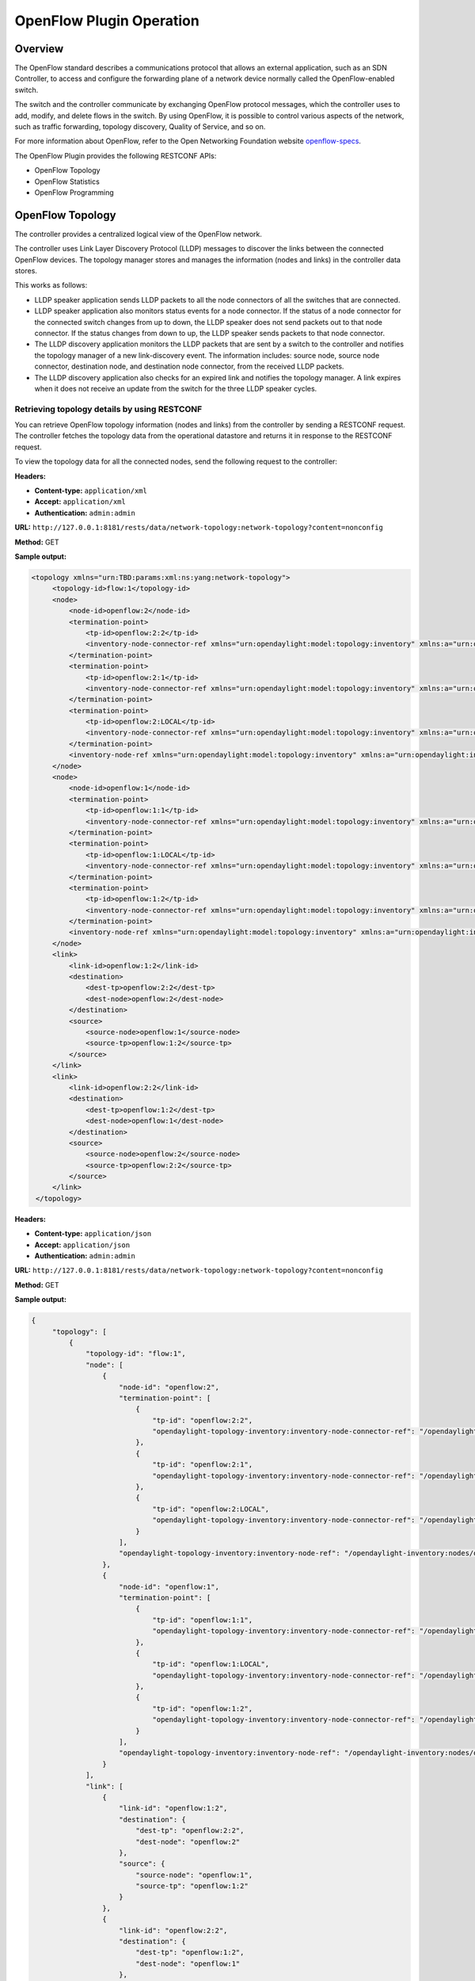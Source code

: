 .. _ofp-operation:

OpenFlow Plugin Operation
=========================

Overview
--------

The OpenFlow standard describes a communications protocol that allows
an external application, such as an SDN Controller, to access and
configure the forwarding plane of a network device normally called
the OpenFlow-enabled switch.

The switch and the controller communicate by exchanging OpenFlow
protocol messages, which the controller uses to add, modify, and delete
flows in the switch. By using OpenFlow, it is possible to control
various aspects of the network, such as traffic forwarding, topology
discovery, Quality of Service, and so on.

For more information about OpenFlow, refer to the Open Networking
Foundation website openflow-specs_.

The OpenFlow Plugin provides the following RESTCONF APIs:

- OpenFlow Topology
- OpenFlow Statistics
- OpenFlow Programming

OpenFlow Topology
-----------------

The controller provides a centralized logical view of the OpenFlow network.

The controller uses Link Layer Discovery Protocol (LLDP) messages to discover
the links between the connected OpenFlow devices. The topology manager
stores and manages the information (nodes and links) in the controller
data stores.

This works as follows:

-  LLDP speaker application sends LLDP packets to all the node connectors of
   all the switches that are connected.

-  LLDP speaker application also monitors status events for a node connector.
   If the status of a node connector for the connected switch changes from up
   to down, the LLDP speaker does not send packets out to that node connector.
   If the status changes from down to up, the LLDP speaker sends packets to
   that node connector.

-  The LLDP discovery application monitors the LLDP packets that are sent by a
   switch to the controller and notifies the topology manager of a new
   link-discovery event. The information includes: source node, source node
   connector, destination node, and destination node connector, from the
   received LLDP packets.

-  The LLDP discovery application also checks for an expired link and notifies
   the topology manager. A link expires when it does not receive an update from
   the switch for the three LLDP speaker cycles.

Retrieving topology details by using RESTCONF
~~~~~~~~~~~~~~~~~~~~~~~~~~~~~~~~~~~~~~~~~~~~~

You can retrieve OpenFlow topology information (nodes and links) from the
controller by sending a RESTCONF request. The controller fetches the topology
data from the operational datastore and returns it in response to the RESTCONF
request.

To view the topology data for all the connected nodes, send the following
request to the controller:

**Headers:**

-  **Content-type:** ``application/xml``

-  **Accept:** ``application/xml``

-  **Authentication:** ``admin:admin``

**URL:** ``http://127.0.0.1:8181/rests/data/network-topology:network-topology?content=nonconfig``

**Method:** GET

**Sample output:**

.. code-block:: none

   <topology xmlns="urn:TBD:params:xml:ns:yang:network-topology">
        <topology-id>flow:1</topology-id>
        <node>
            <node-id>openflow:2</node-id>
            <termination-point>
                <tp-id>openflow:2:2</tp-id>
                <inventory-node-connector-ref xmlns="urn:opendaylight:model:topology:inventory" xmlns:a="urn:opendaylight:inventory">/a:nodes/a:node[a:id='openflow:2']/a:node-connector[a:id='openflow:2:2']</inventory-node-connector-ref>
            </termination-point>
            <termination-point>
                <tp-id>openflow:2:1</tp-id>
                <inventory-node-connector-ref xmlns="urn:opendaylight:model:topology:inventory" xmlns:a="urn:opendaylight:inventory">/a:nodes/a:node[a:id='openflow:2']/a:node-connector[a:id='openflow:2:1']</inventory-node-connector-ref>
            </termination-point>
            <termination-point>
                <tp-id>openflow:2:LOCAL</tp-id>
                <inventory-node-connector-ref xmlns="urn:opendaylight:model:topology:inventory" xmlns:a="urn:opendaylight:inventory">/a:nodes/a:node[a:id='openflow:2']/a:node-connector[a:id='openflow:2:LOCAL']</inventory-node-connector-ref>
            </termination-point>
            <inventory-node-ref xmlns="urn:opendaylight:model:topology:inventory" xmlns:a="urn:opendaylight:inventory">/a:nodes/a:node[a:id='openflow:2']</inventory-node-ref>
        </node>
        <node>
            <node-id>openflow:1</node-id>
            <termination-point>
                <tp-id>openflow:1:1</tp-id>
                <inventory-node-connector-ref xmlns="urn:opendaylight:model:topology:inventory" xmlns:a="urn:opendaylight:inventory">/a:nodes/a:node[a:id='openflow:1']/a:node-connector[a:id='openflow:1:1']</inventory-node-connector-ref>
            </termination-point>
            <termination-point>
                <tp-id>openflow:1:LOCAL</tp-id>
                <inventory-node-connector-ref xmlns="urn:opendaylight:model:topology:inventory" xmlns:a="urn:opendaylight:inventory">/a:nodes/a:node[a:id='openflow:1']/a:node-connector[a:id='openflow:1:LOCAL']</inventory-node-connector-ref>
            </termination-point>
            <termination-point>
                <tp-id>openflow:1:2</tp-id>
                <inventory-node-connector-ref xmlns="urn:opendaylight:model:topology:inventory" xmlns:a="urn:opendaylight:inventory">/a:nodes/a:node[a:id='openflow:1']/a:node-connector[a:id='openflow:1:2']</inventory-node-connector-ref>
            </termination-point>
            <inventory-node-ref xmlns="urn:opendaylight:model:topology:inventory" xmlns:a="urn:opendaylight:inventory">/a:nodes/a:node[a:id='openflow:1']</inventory-node-ref>
        </node>
        <link>
            <link-id>openflow:1:2</link-id>
            <destination>
                <dest-tp>openflow:2:2</dest-tp>
                <dest-node>openflow:2</dest-node>
            </destination>
            <source>
                <source-node>openflow:1</source-node>
                <source-tp>openflow:1:2</source-tp>
            </source>
        </link>
        <link>
            <link-id>openflow:2:2</link-id>
            <destination>
                <dest-tp>openflow:1:2</dest-tp>
                <dest-node>openflow:1</dest-node>
            </destination>
            <source>
                <source-node>openflow:2</source-node>
                <source-tp>openflow:2:2</source-tp>
            </source>
        </link>
    </topology>

**Headers:**

-  **Content-type:** ``application/json``

-  **Accept:** ``application/json``

-  **Authentication:** ``admin:admin``

**URL:** ``http://127.0.0.1:8181/rests/data/network-topology:network-topology?content=nonconfig``

**Method:** GET

**Sample output:**

.. code-block:: none

   {
        "topology": [
            {
                "topology-id": "flow:1",
                "node": [
                    {
                        "node-id": "openflow:2",
                        "termination-point": [
                            {
                                "tp-id": "openflow:2:2",
                                "opendaylight-topology-inventory:inventory-node-connector-ref": "/opendaylight-inventory:nodes/opendaylight-inventory:node[opendaylight-inventory:id='openflow:2']/opendaylight-inventory:node-connector[opendaylight-inventory:id='openflow:2:2']"
                            },
                            {
                                "tp-id": "openflow:2:1",
                                "opendaylight-topology-inventory:inventory-node-connector-ref": "/opendaylight-inventory:nodes/opendaylight-inventory:node[opendaylight-inventory:id='openflow:2']/opendaylight-inventory:node-connector[opendaylight-inventory:id='openflow:2:1']"
                            },
                            {
                                "tp-id": "openflow:2:LOCAL",
                                "opendaylight-topology-inventory:inventory-node-connector-ref": "/opendaylight-inventory:nodes/opendaylight-inventory:node[opendaylight-inventory:id='openflow:2']/opendaylight-inventory:node-connector[opendaylight-inventory:id='openflow:2:LOCAL']"
                            }
                        ],
                        "opendaylight-topology-inventory:inventory-node-ref": "/opendaylight-inventory:nodes/opendaylight-inventory:node[opendaylight-inventory:id='openflow:2']"
                    },
                    {
                        "node-id": "openflow:1",
                        "termination-point": [
                            {
                                "tp-id": "openflow:1:1",
                                "opendaylight-topology-inventory:inventory-node-connector-ref": "/opendaylight-inventory:nodes/opendaylight-inventory:node[opendaylight-inventory:id='openflow:1']/opendaylight-inventory:node-connector[opendaylight-inventory:id='openflow:1:1']"
                            },
                            {
                                "tp-id": "openflow:1:LOCAL",
                                "opendaylight-topology-inventory:inventory-node-connector-ref": "/opendaylight-inventory:nodes/opendaylight-inventory:node[opendaylight-inventory:id='openflow:1']/opendaylight-inventory:node-connector[opendaylight-inventory:id='openflow:1:LOCAL']"
                            },
                            {
                                "tp-id": "openflow:1:2",
                                "opendaylight-topology-inventory:inventory-node-connector-ref": "/opendaylight-inventory:nodes/opendaylight-inventory:node[opendaylight-inventory:id='openflow:1']/opendaylight-inventory:node-connector[opendaylight-inventory:id='openflow:1:2']"
                            }
                        ],
                        "opendaylight-topology-inventory:inventory-node-ref": "/opendaylight-inventory:nodes/opendaylight-inventory:node[opendaylight-inventory:id='openflow:1']"
                    }
                ],
                "link": [
                    {
                        "link-id": "openflow:1:2",
                        "destination": {
                            "dest-tp": "openflow:2:2",
                            "dest-node": "openflow:2"
                        },
                        "source": {
                            "source-node": "openflow:1",
                            "source-tp": "openflow:1:2"
                        }
                    },
                    {
                        "link-id": "openflow:2:2",
                        "destination": {
                            "dest-tp": "openflow:1:2",
                            "dest-node": "openflow:1"
                        },
                        "source": {
                            "source-node": "openflow:2",
                             "source-tp": "openflow:2:2"
                        }
                    }
                ]
            }
        ]
    }

.. note:: In the examples above the OpenFlow node is represented as openflow:1
          where 1 is the datapath ID of the OpenFlow-enabled device.

.. note:: In the examples above the OpenFlow node connector is represented as
          openflow:1:2 where 1 is the datapath ID and 2 is the port ID of the
          OpenFlow-enabled device.

OpenFlow Statistics
-------------------

The controller provides the following information for the connected
OpenFlow devices:

**Inventory information:**

-  **Node description:** Description of the OpenFlow-enabled device, such as
   the switch manufacturer, hardware revision, software revision, serial number,
   and so on.

-  **Flow table features:** Features supported by flow tables of the switch.

-  **Port description:** Properties supported by each node connector of the
   node.

-  **Group features:** Features supported by the group table of the switch.

-  **Meter features:** Features supported by the meter table of the switch.

**Statistics:**

-  **Individual flow statistics:** Statistics related to individual flow
   installed in the flow table.

-  **Aggregate flow statistics:** Statistics related to aggregate flow for
   each table level.

-  **Flow table statistics:** Statistics related to the individual flow table
   of the switch.

-  **Port statistics:** Statistics related to all node connectors of the node.

-  **Group description:** Description of the groups installed in the switch
   group table.

-  **Group statistics:** Statistics related to an individual group installed
   in the group table.

-  **Meter configuration:** Statistics related to the configuration of the
   meters installed in the switch meter table.

-  **Meter statistics:** Statistics related to an individual meter installed
   in the switch meter table.

-  **Queue statistics:** Statistics related to the queues created on each
   node connector of the switch.

The controller fetches both inventory and statistics information whenever a
node connects to the controller. After that the controller fetches statistics
periodically within a time interval of three seconds. The controller augments
inventory information and statistics fetched from each connected node to its
respective location in the operational data store. The controller also cleans
the stale statistics at periodic intervals.

You can retrieve the inventory information (nodes, ports, and tables) and
statistics (ports, flows, groups and meters) by sending a RESTCONF request.
The controller fetches the inventory data from the operational data store
and returns it in response to the RESTCONF request.

The following sections provide a few examples for retrieving inventory and
statistics information.

Example of node inventory data
~~~~~~~~~~~~~~~~~~~~~~~~~~~~~~

To view the inventory data of a connected node, send the following request to
the controller:

**Headers:**

-  **Content-type:** ``application/xml``

-  **Accept:** ``application/xml``

-  **Authentication:** ``admin:admin``

**URL:** ``http://127.0.0.1:8181/rests/data/opendaylight-inventory:nodes?content=nonconfig``

**Method:** ``GET``

**Sample output:**

.. code-block:: none

   <node xmlns="urn:opendaylight:inventory">
        <id>openflow:1</id>
        <serial-number xmlns="urn:opendaylight:flow:inventory">None</serial-number>
        <port-number xmlns="urn:opendaylight:flow:inventory">45170</port-number>
        <description xmlns="urn:opendaylight:flow:inventory">None</description>
        <hardware xmlns="urn:opendaylight:flow:inventory">Open vSwitch</hardware>
        <manufacturer xmlns="urn:opendaylight:flow:inventory">Nicira, Inc.</manufacturer>
        <switch-features xmlns="urn:opendaylight:flow:inventory">
            <max_tables>254</max_tables>
            <capabilities>flow-feature-capability-queue-stats</capabilities>
            <capabilities>flow-feature-capability-flow-stats</capabilities>
            <capabilities>flow-feature-capability-port-stats</capabilities>
            <capabilities>flow-feature-capability-table-stats</capabilities>
            <max_buffers>256</max_buffers>
        </switch-features>

      --- Omitted output —--

**Headers:**

-  **Content-type:** ``application/json``

-  **Accept:** ``application/json``

-  **Authentication:** ``admin:admin``

**URL:** ``http://127.0.0.1:8181/rests/data/opendaylight-inventory:nodes?content=nonconfig``

**Method:** ``GET``

**Sample output:**

.. code-block:: none

   {
        "opendaylight-inventory:nodes": {
            "node": [
                {
                    "id": "openflow:1",
                    "flow-node-inventory:serial-number": "None",
                    "flow-node-inventory:port-number": 45170,
                    "flow-node-inventory:description": "None",
                    "flow-node-inventory:hardware": "Open vSwitch",
                    "flow-node-inventory:manufacturer": "Nicira, Inc.",
                    "flow-node-inventory:switch-features": {
                        "max_tables": 254,
                        "capabilities": [
                            "flow-node-inventory:flow-feature-capability-queue-stats",
                            "flow-node-inventory:flow-feature-capability-flow-stats",
                            "flow-node-inventory:flow-feature-capability-port-stats",
                            "flow-node-inventory:flow-feature-capability-table-stats"
                        ],
                        "max_buffers": 256
                    },
                    "flow-node-inventory:software": "2.0.2",
                    "flow-node-inventory:ip-address": "192.168.56.106",
                    "flow-node-inventory:table": [
                        {
                            "id": 88,
                            "opendaylight-flow-table-statistics:flow-table-statistics": {
                                "packets-looked-up": "0",
                                "active-flows": 0,
                                "packets-matched": "0"
                            }
                        },

      --- Omitted output —--

.. note:: In the examples above the OpenFlow node is represented as openflow:1
          where 1 is the datapath ID of the OpenFlow-enabled device.

Example of port description and port statistics
~~~~~~~~~~~~~~~~~~~~~~~~~~~~~~~~~~~~~~~~~~~~~~~

To view the port description and port statistics of a connected node, send the
following request to the controller:

**Headers:**

-  **Content-type:** ``application/xml``

-  **Accept:** ``application/xml``

-  **Authentication:** ``admin:admin``

**URL:** ``http://127.0.0.1:8181/restconf/operational/opendaylight-inventory:nodes/node/openflow:1/node-connector/openflow:1:2``

**Method:** ``GET``

**Sample output:**

.. code-block:: none

   <node-connector xmlns="urn:opendaylight:inventory">
       <id>openflow:1:2</id>
       <supported xmlns="urn:opendaylight:flow:inventory"></supported>
       <peer-features xmlns="urn:opendaylight:flow:inventory"></peer-features>
       <port-number xmlns="urn:opendaylight:flow:inventory">2</port-number>
       <hardware-address xmlns="urn:opendaylight:flow:inventory">4e:92:4a:c8:4c:fa</hardware-address>
       <current-feature xmlns="urn:opendaylight:flow:inventory">ten-gb-fd copper</current-feature>
       <maximum-speed xmlns="urn:opendaylight:flow:inventory">0</maximum-speed>
       <reason xmlns="urn:opendaylight:flow:inventory">update</reason>
       <configuration xmlns="urn:opendaylight:flow:inventory"></configuration>
       <advertised-features xmlns="urn:opendaylight:flow:inventory"></advertised-features>
       <current-speed xmlns="urn:opendaylight:flow:inventory">10000000</current-speed>
       <name xmlns="urn:opendaylight:flow:inventory">s1-eth2</name>
       <state xmlns="urn:opendaylight:flow:inventory">
           <link-down>false</link-down>
           <blocked>false</blocked>
           <live>true</live>
       </state>
       <flow-capable-node-connector-statistics xmlns="urn:opendaylight:port:statistics">
           <receive-errors>0</receive-errors>
           <packets>
               <transmitted>444</transmitted>
               <received>444</received>
           </packets>
           <receive-over-run-error>0</receive-over-run-error>
           <transmit-drops>0</transmit-drops>
           <collision-count>0</collision-count>
           <receive-frame-error>0</receive-frame-error>
           <bytes>
               <transmitted>37708</transmitted>
               <received>37708</received>
           </bytes>
           <receive-drops>0</receive-drops>
           <transmit-errors>0</transmit-errors>
           <duration>
               <second>2181</second>
               <nanosecond>550000000</nanosecond>
           </duration>
           <receive-crc-error>0</receive-crc-error>
       </flow-capable-node-connector-statistics>
   </node-connector>

**Headers:**

-  **Content-type:** ``application/json``

-  **Accept:** ``application/json``

-  **Authentication:** ``admin:admin``

**URL:** ``http://127.0.0.1:8181/restconf/operational/opendaylight-inventory:nodes/node/openflow:1/node-connector/openflow:1:2``

**Method:** ``GET``

**Sample output:**

.. code-block:: none

   {
        "node-connector": [
            {
                "id": "openflow:1:2",
                "flow-node-inventory:hardware-address": "ca:56:91:bf:07:c9",
                "flow-node-inventory:supported": "",
                "flow-node-inventory:peer-features": "",
                "flow-node-inventory:advertised-features": "",
                "flow-node-inventory:name": "s1-eth2",
                "flow-node-inventory:port-number": 2,
                "flow-node-inventory:current-speed": 10000000,
                "flow-node-inventory:configuration": "",
                "flow-node-inventory:current-feature": "ten-gb-fd copper",
                "flow-node-inventory:maximum-speed": 0,
                "flow-node-inventory:state": {
                    "blocked": false,
                    "link-down": false,
                    "live": false
                },
                "opendaylight-port-statistics:flow-capable-node-connector-statistics": {
                    "packets": {
                        "transmitted": 203,
                        "received": 203
                    },
                    "receive-frame-error": 0,
                    "collision-count": 0,
                    "receive-errors": 0,
                    "transmit-errors": 0,
                    "bytes": {
                        "transmitted": 17255,
                        "received": 17255
                    },
                    "receive-crc-error": 0,
                    "duration": {
                        "nanosecond": 246000000,
                        "second": 1008
                    },
                    "receive-drops": 0,
                    "transmit-drops": 0,
                    "receive-over-run-error": 0
                }
            }
        ]
    }

.. note:: In the examples above the OpenFlow node connector is represented as
          openflow:1:2 where 1 is the datapath ID and 2 is the port ID of the
          OpenFlow-enabled device.

.. _example-of-table-statistics:

Example of flow table and aggregated statistics
~~~~~~~~~~~~~~~~~~~~~~~~~~~~~~~~~~~~~~~~~~~~~~~

To view the flow table and flow aggregated statistics for a connected node,
send the following request to the controller:

**Headers:**

-  **Content-type:** ``application/xml``

-  **Accept:** ``application/xml``

-  **Authentication:** ``admin:admin``

**URL:** ``http://127.0.0.1:8181/restconf/operational/opendaylight-inventory:nodes/node/openflow:1/table/0/``

**Method:** ``GET``

**Sample output:**

.. code-block:: none

   <table xmlns="urn:opendaylight:flow:inventory">
        <id>0</id>
        <flow-table-statistics xmlns="urn:opendaylight:flow:table:statistics">
            <packets-looked-up>1570</packets-looked-up>
            <active-flows>1</active-flows>
            <packets-matched>1570</packets-matched>
        </flow-table-statistics>
        <flow>
            <id>#UF$TABLE*0-1</id>
            <table_id>0</table_id>
            <flow-statistics xmlns="urn:opendaylight:flow:statistics">
                <duration>
                    <second>4004</second>
                    <nanosecond>706000000</nanosecond>
                </duration>
                <packet-count>786</packet-count>
                <byte-count>66810</byte-count>
            </flow-statistics>
            <priority>0</priority>
            <hard-timeout>0</hard-timeout>
            <match/>
            <cookie_mask>0</cookie_mask>
            <cookie>10</cookie>
            <flags>SEND_FLOW_REM</flags>
            <instructions>
                <instruction>
                    <order>0</order>
                    <apply-actions>
                        <action>
                            <order>0</order>
                            <output-action>
                                <output-node-connector>CONTROLLER</output-node-connector>
                                <max-length>65535</max-length>
                            </output-action>
                        </action>
                    </apply-actions>
                </instruction>
            </instructions>
            <idle-timeout>0</idle-timeout>
        </flow>
    </table>

**Headers:**

-  **Content-type:** ``application/json``

-  **Accept:** ``application/json``

-  **Authentication:** ``admin:admin``

**URL:** ``http://127.0.0.1:8181/restconf/operational/opendaylight-inventory:nodes/node/openflow:1/table/0/``

**Method:** ``GET``

**Sample output:**

.. code-block:: none

   {
        "flow-node-inventory:table": [
            {
                "id": 0,
                "opendaylight-flow-table-statistics:flow-table-statistics": {
                    "packets-looked-up": 1581,
                    "active-flows": 1,
                    "packets-matched": 1581
                },
                "flow": [
                    {
                        "id": "#UF$TABLE*0-1",
                        "table_id": 0,
                        "opendaylight-flow-statistics:flow-statistics": {
                            "duration": {
                                "second": 4056,
                                "nanosecond": 4000000
                            },
                            "packet-count": 797,
                            "byte-count": 67745
                        },
                        "priority": 0,
                        "hard-timeout": 0,
                        "cookie_mask": 0,
                        "cookie": 10,
                        "flags": "SEND_FLOW_REM",
                        "instructions": {
                            "instruction": [
                                {
                                    "order": 0,
                                    "apply-actions": {
                                        "action": [
                                            {
                                                "order": 0,
                                                "output-action": {
                                                    "output-node-connector": "CONTROLLER",
                                                    "max-length": 65535
                                                }
                                            }
                                        ]
                                    }
                                }
                            ]
                        },
                        "idle-timeout": 0
                    }
                ]
            }
        ]
    }

.. note:: In the examples above the OpenFlow node table is 0.

.. _example-of-individual-flow-statistics:

Example of flow description and flow statistics
~~~~~~~~~~~~~~~~~~~~~~~~~~~~~~~~~~~~~~~~~~~~~~~

To view the individual flow statistics, send the following request to the
controller but before that :

**Headers:**

-  **Content-type:** ``application/xml``

-  **Accept:** ``application/xml``

-  **Authentication:** ``admin:admin``

**URL:** ``http://127.0.0.1:8181/restconf/operational/opendaylight-inventory:nodes/node/openflow:1/table/0/flow/fm-sr-link-discovery``

**Method:** ``GET``

**Sample output:**

.. code-block:: none

   <flow>
       <id>fm-sr-link-discovery</id>
       <flow-statistics xmlns="urn:opendaylight:flow:statistics">
           <packet-count>536</packet-count>
           <duration>
               <nanosecond>174000000</nanosecond>
               <second>2681</second>
           </duration>
           <byte-count>45560</byte-count>
       </flow-statistics>
       <priority>99</priority>
       <table_id>0</table_id>
       <cookie_mask>0</cookie_mask>
       <hard-timeout>0</hard-timeout>
       <match>
           <ethernet-match>
               <ethernet-type>
                   <type>35020</type>
               </ethernet-type>
           </ethernet-match>
       </match>
       <cookie>1000000000000001</cookie>
       <flags></flags>
       <instructions>
           <instruction>
               <order>0</order>
               <apply-actions>
                   <action>
                       <order>0</order>
                       <output-action>
                           <max-length>65535</max-length>
                           <output-node-connector>CONTROLLER</output-node-connector>
                       </output-action>
                   </action>
               </apply-actions>
           </instruction>
       </instructions>
       <idle-timeout>0</idle-timeout>
   </flow>

**Headers:**

-  **Content-type:** ``application/json``

-  **Accept:** ``application/json``

-  **Authentication:** ``admin:admin``

**URL:** ``http://127.0.0.1:8181/restconf/operational/opendaylight-inventory:nodes/node/openflow:1/table/0/flow/fm-sr-link-discovery``

**Method:** ``GET``

**Sample output:**

.. code-block:: none

   {
        "flow-node-inventory:flow": [
            {
                "id": "fm-sr-link-discovery",
                "table_id": 0,
                "opendaylight-flow-statistics:flow-statistics": {
                    "duration": {
                        "second": 2681,
                        "nanosecond": 174000000
                    },
                    "packet-count": 536,
                    "byte-count": 45560
                },
                "priority": 99,
                "hard-timeout": 0,
                "match": {
                    "ethernet-match": {
                        "ethernet-type": {
                            "type": 35020
                        }
                    }
                },
                "cookie_mask": 0,
                "cookie": 1000000000000001,
                "flags": "",
                "instructions": {
                    "instruction": [
                        {
                            "order": 0,
                            "apply-actions": {
                                "action": [
                                    {
                                        "order": 0,
                                        "output-action": {
                                            "output-node-connector": "CONTROLLER",
                                            "max-length": 65535
                                        }
                                    }
                                ]
                            }
                        }
                    ]
                },
                "idle-timeout": 0
            }
        ]
    }

.. note:: In the examples above the flow ID fm-sr-link-discovery is internal to
          the controller and has to match the datastore configured flow ID.
          For more information see flow ID match section
          :ref:`flow-id-match-function`.

.. _example-of-group-description-and-group-statistics:

Example of group description and group statistics
~~~~~~~~~~~~~~~~~~~~~~~~~~~~~~~~~~~~~~~~~~~~~~~~~

To view the group description and group statistics, send the following request
to the controller:

**Headers:**

-  **Content-type:** ``application/xml``

-  **Accept:** ``application/xml``

-  **Authentication:** ``admin:admin``

**URL:** ``http://127.0.0.1:8181/restconf/operational/opendaylight-inventory:nodes/node/openflow:1/group/2``

**Method:** ``GET``

**Sample output:**

.. code-block:: none

   <group xmlns="urn:opendaylight:flow:inventory">
      <group-id>2</group-id>
      <buckets>
           <bucket>
               <bucket-id>0</bucket-id>
               <action>
                   <order>1</order>
                   <output-action>
                       <max-length>0</max-length>
                       <output-node-connector>2</output-node-connector>
                   </output-action>
               </action>
               <action>
                   <order>0</order>
                   <pop-mpls-action>
                       <ethernet-type>34887</ethernet-type>
                   </pop-mpls-action>
               </action>
               <watch_group>4294967295</watch_group>
               <weight>0</weight>
               <watch_port>2</watch_port>
           </bucket>
      </buckets>
      <group-type>group-ff</group-type>
      <group-statistics xmlns="urn:opendaylight:group:statistics">
           <buckets>
               <bucket-counter>
                   <bucket-id>0</bucket-id>
                   <packet-count>0</packet-count>
                   <byte-count>0</byte-count>
               </bucket-counter>
           </buckets>
           <group-id>2</group-id>
           <packet-count>0</packet-count>
           <byte-count>0</byte-count>
           <duration>
               <second>4116</second>
               <nanosecond>746000000</nanosecond>
           </duration>
           <ref-count>1</ref-count>
      </group-statistics>
   </group>

**Headers:**

-  **Content-type:** ``application/json``

-  **Accept:** ``application/json``

-  **Authentication:** ``admin:admin``

**URL:** ``http://127.0.0.1:8181/restconf/operational/opendaylight-inventory:nodes/node/openflow:1/group/2``

**Method:** ``GET``

**Sample output:**

.. code-block:: none

   {
        "flow-node-inventory:group": [
            {
                "group-id": 2,
                "buckets": {
                    "bucket": [
                        {
                            "bucket-id": 0,
                            "watch_group": 4294967295,
                            "action": [
                                {
                                    "order": 0,
                                    "pop-mpls-action": {
                                        "ethernet-type": 34887
                                    }
                                },
                                {
                                    "order": 1,
                                    "output-action": {
                                        "output-node-connector": "2",
                                        "max-length": 0
                                    }
                                }
                            ],
                            "weight": 0,
                            "watch_port": 2
                        }
                    ]
                },
                "group-type": "group-ff",
                "opendaylight-group-statistics:group-statistics": {
                    "byte-count": 0,
                    "group-id": 2,
                    "buckets": {
                        "bucket-counter": [
                            {
                                "bucket-id": 0,
                                "packet-count": 0,
                                "byte-count": 0
                            }
                        ]
                    },
                    "duration": {
                        "nanosecond": 746000000,
                        "second": 4116
                    },
                    "ref-count": 1,
                    "packet-count": 0
                }
            }
        ]
    }

.. note:: In the examples above the group ID 2 matches the switch stored
          group ID.

.. _example-of-meter-description-and-meter-statistics:

Example of meter description and meter statistics
~~~~~~~~~~~~~~~~~~~~~~~~~~~~~~~~~~~~~~~~~~~~~~~~~

To view the meter description and meter statistics, send the following request
to the controller:

**Headers:**

-  **Content-type:** ``application/xml``

-  **Accept:** ``application/xml``

-  **Authentication:** ``admin:admin``

**URL:** ``http://127.0.0.1:8181/restconf/operational/opendaylight-inventory:nodes/node/openflow:1/meter/2``

**Method:** ``GET``

**Sample output:**

.. code-block:: none

   <?xml version="1.0"?>
   <meter xmlns="urn:opendaylight:flow:inventory">
     <meter-id>2</meter-id>
     <flags>meter-kbps</flags>
     <meter-statistics xmlns="urn:opendaylight:meter:statistics">
       <packet-in-count>0</packet-in-count>
       <byte-in-count>0</byte-in-count>
       <meter-band-stats>
         <band-stat>
           <band-id>0</band-id>
           <byte-band-count>0</byte-band-count>
           <packet-band-count>0</packet-band-count>
         </band-stat>
       </meter-band-stats>
       <duration>
         <nanosecond>364000000</nanosecond>
         <second>114</second>
       </duration>
       <meter-id>2</meter-id>
       <flow-count>0</flow-count>
     </meter-statistics>
     <meter-band-headers>
       <meter-band-header>
         <band-id>0</band-id>
         <band-rate>100</band-rate>
         <band-burst-size>0</band-burst-size>
         <meter-band-types>
           <flags>ofpmbt-drop</flags>
         </meter-band-types>
         <drop-burst-size>0</drop-burst-size>
         <drop-rate>100</drop-rate>
       </meter-band-header>
     </meter-band-headers>
   </meter>

**Headers:**

-  **Content-type:** ``application/json``

-  **Accept:** ``application/json``

-  **Authentication:** ``admin:admin``

**URL:** ``http://127.0.0.1:8181/restconf/operational/opendaylight-inventory:nodes/node/openflow:1/meter/2``

**Method:** ``GET``

**Sample output:**

.. code-block:: none

   {
        "flow-node-inventory:meter": [
           {
                "meter-id": 2,
                "meter-band-headers": {
                    "meter-band-header": [
                        {
                            "band-id": 0,
                            "drop-rate": 100,
                            "drop-burst-size": 0,
                            "band-rate": 100,
                            "band-burst-size": 0,
                            "meter-band-types": {
                                "flags": "ofpmbt-drop"
                            }
                        }
                    ]
                },
                "opendaylight-meter-statistics:meter-statistics": {
                    "packet-in-count": 0,
                    "flow-count": 0,
                    "meter-id": 2,
                    "byte-in-count": 0,
                    "meter-band-stats": {
                        "band-stat": [
                            {
                                "band-id": 0,
                                "packet-band-count": 0,
                                "byte-band-count": 0
                            }
                        ]
                    },
                    "duration": {
                        "nanosecond": 364000000,
                        "second": 114
                    }
                },
                "flags": "meter-kbps"
            }
        ]
    }

.. note:: In the examples above the meter ID 2 matches the switch stored
          meter ID.

.. _openflow-programming-overview:

OpenFlow Programming
--------------------

The controller provides interfaces that can be used to program the connected
OpenFlow devices. These interfaces interact with the OpenFlow southbound plugin
that uses OpenFlow modification messages to program flows, groups and meters
in the switch.

The controller provides the following RESTCONF interfaces:

-  **Configuration Datastore:** allows user to configure flows, groups and
   meters. The configuration is stored in the controller datastore, persisted
   in disk and replicated in the controller cluster. The OpenFlow southbound
   plugin reads the configuration and sends the appropriate OpenFlow
   modification messages to the connected devices.

-  **RPC Operations:** allows user to configure flows, groups and meters
   overriding the datastore. In this case the OpenFlow southbound plugin
   translates the use configuration straight into an OpenFlow modification
   message that is sent to the connected device.

Example of flow programming by using config datastore
~~~~~~~~~~~~~~~~~~~~~~~~~~~~~~~~~~~~~~~~~~~~~~~~~~~~~

This example programs a flow that matches IPv4 packets (ethertype 0x800)
with destination address in the 10.0.10.0/24 subnet and sends them to port 1.
The flow is installed in table 0 of the switch with datapath ID 1.

**Headers:**

-  **Content-type:** ``application/xml``

-  **Accept:** ``application/xml``

-  **Authentication:** ``admin:admin``

**URL:** ``http://127.0.0.1:8181/restconf/config/opendaylight-inventory:nodes/node/openflow:1/table/0/flow/1``

**Method:** ``PUT``

**Request body:**

.. code-block:: none

   <?xml version="1.0" encoding="UTF-8" standalone="no"?>
   <flow xmlns="urn:opendaylight:flow:inventory">
       <hard-timeout>0</hard-timeout>
       <idle-timeout>0</idle-timeout>
       <cookie>1</cookie>
       <priority>2</priority>
       <flow-name>flow1</flow-name>
       <match>
           <ethernet-match>
               <ethernet-type>
                   <type>2048</type>
               </ethernet-type>
           </ethernet-match>
           <ipv4-destination>10.0.10.0/24</ipv4-destination>
       </match>
       <id>1</id>
       <table_id>0</table_id>
       <instructions>
           <instruction>
               <order>0</order>
               <apply-actions>
                   <action>
                       <output-action>
                           <output-node-connector>1</output-node-connector>
                       </output-action>
                       <order>0</order>
                   </action>
               </apply-actions>
           </instruction>
       </instructions>
   </flow>

**Headers:**

-  **Content-type:** ``application/json``

-  **Accept:** ``application/json``

-  **Authentication:** ``admin:admin``

**URL:** ``http://127.0.0.1:8181/restconf/config/opendaylight-inventory:nodes/node/openflow:1/table/0/flow/1``

**Method:** ``PUT``

**Request body:**

.. code-block:: none

   {
        "flow-node-inventory:flow": [
            {
                "id": "1",
                "priority": 2,
                "table_id": 0,
                "hard-timeout": 0,
                "match": {
                    "ethernet-match": {
                        "ethernet-type": {
                            "type": 2048
                        }
                    },
                    "ipv4-destination": "10.0.10.0/24"
                },
                "cookie": 1,
                "flow-name": "flow1",
                "instructions": {
                    "instruction": [
                        {
                            "order": 0,
                            "apply-actions": {
                                "action": [
                                    {
                                        "order": 0,
                                        "output-action": {
                                            "output-node-connector": "1"
                                        }
                                    }
                                ]
                            }
                        }
                    ]
                },
                "idle-timeout": 0
            }
        ]
    }

.. note:: In the examples above the flow ID 1 is internal to the controller and
          the same ID can be found when retrieving the flow statistics if
          controller finds a match between the configured flow and the flow
          received from switch. For more information see flow ID match section
          :ref:`flow-id-match-function`.

.. note:: To use a different flow ID or table ID, ensure that the URL and the
          request body are synchronized.

.. note:: For more examples of flow programming using datastore, refer to
          the OpenDaylight OpenFlow plugin :ref:`ofp-flow-examples`.

For more information about flow configuration options check the
opendaylight_models_.

To verify that the flow has been correctly programmed in the switch, issue the
RESTCONF request as provided in :ref:`example-of-individual-flow-statistics`.

Deleting flows from config datastore:
~~~~~~~~~~~~~~~~~~~~~~~~~~~~~~~~~~~~~

This example deletes the flow with ID 1 in table 0 of the switch with datapath
ID 1.

**Headers:**

-  **Content-type:** ``application/xml``

-  **Accept:** ``application/xml``

-  **Authentication:** ``admin:admin``

**URL:** ``http://127.0.0.1:8181/restconf/config/opendaylight-inventory:nodes/node/openflow:1/table/0/flow/1``

**Method:** ``DELETE``

You can also use the below URL to delete all flows in table 0 of the switch
with datapath ID 1:

**URL:** ``http://127.0.0.1:8181/restconf/config/opendaylight-inventory:nodes/node/openflow:1/table/0``

To verify that the flow has been correctly removed in the switch, issue the
RESTCONF request as provided in :ref:`example-of-table-statistics`.

Example of flow programming by using RPC operation
~~~~~~~~~~~~~~~~~~~~~~~~~~~~~~~~~~~~~~~~~~~~~~~~~~~~~

This example programs a flow that matches IPv4 packets (ethertype 0x800)
with destination address in the 10.0.10.0/24 subnet and sends them to port 1.
The flow is installed in table 0 of the switch with datapath ID 1.

**Headers:**

-  **Content-type:** ``application/xml``

-  **Accept:** ``application/xml``

-  **Authentication:** ``admin:admin``

**URL:** ``http://127.0.0.1:8181/restconf/operations/sal-flow:add-flow``

**Method:** ``POST``

**Request body:**

.. code-block:: none

   <?xml version="1.0" encoding="UTF-8" standalone="no"?>
   <input xmlns="urn:opendaylight:flow:service">
       <node xmlns:inv="urn:opendaylight:inventory">/inv:nodes/inv:node[inv:id="openflow:1"]</node>
       <table_id>0</table_id>
       <priority>2</priority>
       <match>
           <ethernet-match>
               <ethernet-type>
                   <type>2048</type>
               </ethernet-type>
           </ethernet-match>
           <ipv4-destination>10.0.1.0/24</ipv4-destination>
       </match>
       <instructions>
           <instruction>
               <order>0</order>
               <apply-actions>
                   <action>
                       <output-action>
                           <output-node-connector>1</output-node-connector>
                       </output-action>
                       <order>0</order>
                   </action>
               </apply-actions>
           </instruction>
       </instructions>
   </input>

.. note:: This payload does not require flow ID as this value is internal to
          controller and only used to store flows in the datastore. When
          retrieving flow statistics users will see an alien flow ID for flows
          created this way. For more information see flow ID match section
          :ref:`flow-id-match-function`.

To verify that the flow has been correctly programmed in the switch, issue the
RESTCONF request as provided in :ref:`example-of-table-statistics`.

Deleting flows from switch using RPC operation:
~~~~~~~~~~~~~~~~~~~~~~~~~~~~~~~~~~~~~~~~~~~~~~~

This example removes a flow that matches IPv4 packets (ethertype 0x800)
with destination address in the 10.0.10.0/24 subnet from table 0 of the switch
with datapath ID 1.

**Headers:**

-  **Content-type:** ``application/xml``

-  **Accept:** ``application/xml``

-  **Authentication:** ``admin:admin``

**URL:** ``http://127.0.0.1:8181/restconf/operations/sal-flow:remove-flow``

**Method:** ``POST``

**Request body:**

.. code-block:: none

   <?xml version="1.0" encoding="UTF-8" standalone="no"?>
   <input xmlns="urn:opendaylight:flow:service">
       <node xmlns:inv="urn:opendaylight:inventory">/inv:nodes/inv:node[inv:id="openflow:1"]</node>
       <table_id>0</table_id>
       <priority>2</priority>
       <strict>true</strict>
       <match>
           <ethernet-match>
               <ethernet-type>
                   <type>2048</type>
               </ethernet-type>
           </ethernet-match>
           <ipv4-destination>10.0.10.0/24</ipv4-destination>
       </match>
   </input>

To verify that the flow has been correctly programmed in the switch, issue the
RESTCONF request as provided in :ref:`example-of-table-statistics`.

Example of a group programming by using config datastore
~~~~~~~~~~~~~~~~~~~~~~~~~~~~~~~~~~~~~~~~~~~~~~~~~~~~~~~~

This example programs a select group to equally load balance traffic across
port 1 and port 2 in switch with datapath ID 1.

**Headers:**

-  **Content-type:** ``application/xml``

-  **Accept:** ``application/xml``

-  **Authentication:** ``admin:admin``

**URL:** ``http://127.0.0.1:8181/restconf/config/opendaylight-inventory:nodes/node/openflow:1/group/2``

**Method:** ``PUT``

**Request body:**

.. code-block:: none

   <?xml version="1.0" encoding="UTF-8" standalone="no"?>
   <group xmlns="urn:opendaylight:flow:inventory">
     <group-type>group-select</group-type>
     <buckets>
         <bucket>
          <weight>1</weight>
             <action>
                 <output-action>
                     <output-node-connector>1</output-node-connector>
                 </output-action>
                 <order>1</order>
             </action>
             <bucket-id>1</bucket-id>
         </bucket>
         <bucket>
           <weight>1</weight>
             <action>
                 <output-action>
                     <output-node-connector>2</output-node-connector>
                 </output-action>
                 <order>1</order>
             </action>
             <bucket-id>2</bucket-id>
         </bucket>
     </buckets>
     <barrier>false</barrier>
     <group-name>SelectGroup</group-name>
     <group-id>2</group-id>
   </group>

**Headers:**

-  **Content-type:** ``application/json``

-  **Accept:** ``application/json``

-  **Authentication:** ``admin:admin``

**URL:** ``http://127.0.0.1:8181/restconf/config/opendaylight-inventory:nodes/node/openflow:1/group/2``

**Method:** ``PUT``

**Request body:**

.. code-block:: none

   {
        "flow-node-inventory:group": [
            {
                "group-id": 2,
                "barrier": false,
                "group-name": "SelectGroup",
                "buckets": {
                    "bucket": [
                        {
                            "bucket-id": 1,
                            "weight": 1,
                            "action": [
                                {
                                    "order": 1,
                                    "output-action": {
                                        "output-node-connector": "1"
                                    }
                                }
                            ]
                        },
                        {
                            "bucket-id": 2,
                            "weight": 1,
                            "action": [
                                {
                                    "order": 1,
                                    "output-action": {
                                        "output-node-connector": "2"
                                    }
                                }
                            ]
                        }
                    ]
                },
                "group-type": "group-select"
            }
        ]
    }

.. note:: In the example above the group ID 1 will be stored in the switch
          and will be used by the switch to report group statistics.

.. note:: To use a different group ID, ensure that the URL and the request
          body are synchronized.

For more information about group configuration options check the
opendaylight_models_.

To verify that the group has been correctly programmed in the switch,
issue the RESTCONF request as provided in
:ref:`example-of-group-description-and-group-statistics`.

To add a group action in a flow just add this statement in the flow body:

.. code-block:: none

   <apply-actions>
       <action>
           <group-action>
               <group-id>1</group-id>
           </group-action>
           <order>1</order>
       </action>
   </apply-actions>

Deleting groups from config datastore
~~~~~~~~~~~~~~~~~~~~~~~~~~~~~~~~~~~~~

This example deletes the group ID 1 in the switch with datapath ID 1.

**Headers:**

-  **Content-type:** ``application/xml``

-  **Accept:** ``application/xml``

-  **Authentication:** ``admin:admin``

**URL:** ``http://127.0.0.1:8181/restconf/config/opendaylight-inventory:nodes/node/openflow:1/group/2``

**Method:** ``DELETE``

Example of a meter programming by using config datastore
~~~~~~~~~~~~~~~~~~~~~~~~~~~~~~~~~~~~~~~~~~~~~~~~~~~~~~~~

This example programs a meter to drop traffic exceeding 256 kbps with a burst
size of 512 in switch with datapath ID 1.

**Headers:**

-  **Content-type:** ``application/xml``

-  **Accept:** ``application/xml``

-  **Authentication:** ``admin:admin``

**URL:** ``http://127.0.0.1:8181/restconf/config/opendaylight-inventory:nodes/node/openflow:1/meter/2``

**Method:** ``PUT``

**Request body:**

.. code-block:: none

   <?xml version="1.0" encoding="UTF-8" standalone="no"?>
   <meter xmlns="urn:opendaylight:flow:inventory">
       <flags>meter-kbps</flags>
       <meter-band-headers>
           <meter-band-header>
               <band-id>0</band-id>
               <drop-rate>256</drop-rate>
               <drop-burst-size>512</drop-burst-size>
               <meter-band-types>
                   <flags>ofpmbt-drop</flags>
               </meter-band-types>
           </meter-band-header>
       </meter-band-headers>
       <meter-id>2</meter-id>
       <meter-name>Foo</meter-name>
   </meter>

**Headers:**

-  **Content-type:** ``application/json``

-  **Accept:** ``application/json``

-  **Authentication:** ``admin:admin``

**URL:** ``http://127.0.0.1:8181/restconf/config/opendaylight-inventory:nodes/node/openflow:1/meter/2``

**Method:** ``PUT``

**Request body:**

.. code-block:: none

   {
        "flow-node-inventory:meter": [
            {
                "meter-id": 2,
                "meter-band-headers": {
                    "meter-band-header": [
                        {
                            "band-id": 0,
                            "drop-rate": 256,
                            "drop-burst-size": 512,
                            "meter-band-types": {
                                "flags": "ofpmbt-drop"
                            }
                        }
                    ]
                },
                "flags": "meter-kbps",
                "meter-name": "Foo"
            }
        ]
    }

.. note:: In the example above the meter ID 1 will be stored in the switch
          and will be used by the switch to report group statistics.

.. note:: To use a different meter ID, ensure that the URL and the request
          body are synchronized.

For more information about meter configuration options check the
opendaylight_models_.

To verify that the meter has been correctly programmed in the switch,
issue the RESTCONF request as provided in
:ref:`example-of-meter-description-and-meter-statistics`.

To add a meter instruction in a flow just add this statement in the flow body:

.. code-block:: none

   <instructions>
      <instruction>
          <order>1</order>
          <meter>
            <meter-id>1</meter-id>
          </meter>
      </instruction>
   </instructions>

Deleting meters from config datastore
~~~~~~~~~~~~~~~~~~~~~~~~~~~~~~~~~~~~~

This example deletes the meter ID 1 in the switch with datapath ID 1.

**Headers:**

-  **Content-type:** ``application/xml``

-  **Accept:** ``application/xml``

-  **Authentication:** ``admin:admin``

**URL:** ``http://127.0.0.1:8181/restconf/config/opendaylight-inventory:nodes/node/openflow:1/meter/2``

**Method:** ``DELETE``

.. _flow-id-match-function:

Flow ID match function
----------------------

When the controller receives flow information from a switch, this information
is compared with all flows stored in the configuration datastore, in case of
a match the flow ID in the flow configuration is automatically added to the
flow operational information. This way we can easily relate flows stored
in controller with flows received from the switch.

However in case of flows added via RPC or in general when the controller
cannot match received flow information with any flow in datastore, it adds
an alien ID in the flow operational information like in the example below.

.. code-block:: none

   <flow>
       <id>#UF$TABLE*0-555</id>
       <flow-statistics xmlns="urn:opendaylight:flow:statistics">
           <packet-count>5227</packet-count>
           <duration>
               <nanosecond>642000000</nanosecond>
               <second>26132</second>
           </duration>
           <byte-count>444295</byte-count>
       </flow-statistics>
       <priority>99</priority>
       <table_id>0</table_id>
       <cookie_mask>0</cookie_mask>
       <hard-timeout>0</hard-timeout>
       <match>
           <ethernet-match>
               <ethernet-type>
                   <type>35020</type>
               </ethernet-type>
           </ethernet-match>
       </match>
       <cookie>1000000000000001</cookie>
       <flags></flags>
       <instructions>
           <instruction>
               <order>0</order>
               <apply-actions>
                   <action>
                       <order>0</order>
                       <output-action>
                           <max-length>65535</max-length>
                           <output-node-connector>CONTROLLER</output-node-connector>
                       </output-action>
                   </action>
               </apply-actions>
           </instruction>
       </instructions>
       <idle-timeout>0</idle-timeout>
   </flow>


OpenFlow clustering
-------------------

For high availability, it is recommended a three-node cluster setup in
which each switch is connected to all nodes in the controller cluster.

.. note:: Normal OpenFlow operations, such as adding a flow, can be done on
          any cluster member. For more information about OpenFlow operations,
          refer to :ref:`openflow-programming-overview`.

In OpenFlow 1.3, one of the following roles is assigned to each
switch-controller connection:

-  Master: All synchronous and asynchronous messages are sent to the
   master controller. This controller has write privileges on the
   switch.

-  Slave: Only synchronous messages are sent to this controller. Slave
   controllers have only read privileges on the switch.

-  Equal: When the equal role is assigned to a controller, it has the
   same privileges as the master controller. By default, a controller is
   assigned the equal role when it first connects to the switch.

A switch can be connected to one or more controllers. Each controller
communicates the OpenFlow channel role through an OFTP\_ROLE\_REQUEST
message. The switch must retain the role of each switch connection; a
controller may change this role at any time.

If a switch connects to multiple controllers in the cluster, the cluster
selects one controller as the master controller; the remaining
controllers assume the slave role. The election of a master controller
proceeds as follows.

#. Each controller in the cluster that is handling switch connections
   registers to the Entity Ownership Service (EOS) as a candidate for
   switch ownership.

   .. note:: The EOS is a clustering service that plays the role of the
             arbiter to elect an owner (master) of an entity from a registered
             set of candidates.

#. The EOS then selects one controller as the owner.

   .. note:: Master ownership is for each device; each individual controller
             can be a master for a set of connected devices and a slave for the
             remaining set of connected devices.

#. The selected owner then sends an OFTP\_ROLE\_REQUEST message to the
   switch to set the connection to the master role, and the other
   controllers send the role message to set the slave role.

When the switch master connection goes down, the election of a new
master controller proceeds as follows.

#. The related controller deregisters itself as a candidate for Entity
   Ownership from the EOS.

#. The EOS then selects a new owner from the remaining candidates.

#. The new owner accordingly sends an OFTP\_ROLE\_REQUEST message to the
   switch to set the connection to the master role.

If a controller that currently has the master role is shut down, a new
master from the remaining candidate controllers is selected.

Verifying the EOS owner and candidates by using RESTCONF
--------------------------------------------------------

To verify the EOS owner and candidates in an OpenFlow cluster, send the
following request to the controller:

**Headers:**

- **Content-type:** ``application/xml``

- **Accept:** ``application/xml``

- **Authentication:** ``admin:admin``

**URL:** ``http://127.0.0.1:8181/rests/data/entity-owners:entity-owners?content=nonconfig``

**Method:** ``GET``

**Sample output:**

.. code-block:: none


   <entity-owners xmlns="urn:opendaylight:params:xml:ns:yang:controller:md:sal:clustering:entity-owners">
       <entity-type>
           <type>org.opendaylight.mdsal.ServiceEntityType</type>
           <entity>
               <id xmlns:a="urn:opendaylight:params:xml:ns:yang:mdsal:core:general-entity">/a:entity[a:name='openflow:1']</id>
               <candidate>
                   <name>member-1</name>
               </candidate>
               <owner>member-1</owner>
           </entity>
           <entity>
               <id xmlns:a="urn:opendaylight:params:xml:ns:yang:mdsal:core:general-entity">/a:entity[a:name='ofp-topology-manager']</id>
               <candidate>
                   <name>member-1</name>
               </candidate>
               <owner>member-1</owner>
           </entity>
           <entity>
               <id xmlns:a="urn:opendaylight:params:xml:ns:yang:mdsal:core:general-entity">/a:entity[a:name='openflow:2']</id>
               <candidate>
                   <name>member-1</name>
               </candidate>
               <owner>member-1</owner>
           </entity>
       </entity-type>
       <entity-type>
           <type>org.opendaylight.mdsal.AsyncServiceCloseEntityType</type>
           <entity>
               <id xmlns:a="urn:opendaylight:params:xml:ns:yang:mdsal:core:general-entity">/a:entity[a:name='openflow:1']</id>
               <candidate>
                   <name>member-1</name>
               </candidate>
               <owner>member-1</owner>
           </entity>
           <entity>
               <id xmlns:a="urn:opendaylight:params:xml:ns:yang:mdsal:core:general-entity">/a:entity[a:name='ofp-topology-manager']</id>
               <candidate>
                   <name>member-1</name>
               </candidate>
               <owner>member-1</owner>
           </entity>
           <entity>
               <id xmlns:a="urn:opendaylight:params:xml:ns:yang:mdsal:core:general-entity">/a:entity[a:name='openflow:2']</id>
               <candidate>
                   <name>member-1</name>
               </candidate>
               <owner>member-1</owner>
           </entity>
       </entity-type>
   </entity-owners>

**Headers:**

- **Content-type:** ``application/json``

- **Accept:** ``application/json``

- **Authentication:** ``admin:admin``

**URL:** ``http://127.0.0.1:8181/rests/data/entity-owners:entity-owners?content=nonconfig``

**Method:** ``GET``

**Sample output:**

.. code-block:: none

   {
        "entity-owners": {
            "entity-type": [
                {
                    "type": "org.opendaylight.mdsal.ServiceEntityType",
                    "entity": [
                        {
                            "id": "/odl-general-entity:entity[odl-general-entity:name='openflow:1']",
                            "candidate": [
                                {
                                    "name": "member-1"
                                }
                            ],
                            "owner": "member-1"
                        },
                        {
                            "id": "/odl-general-entity:entity[odl-general-entity:name='ofp-topology-manager']",
                            "candidate": [
                                {
                                    "name": "member-1"
                                }
                            ],
                            "owner": "member-1"
                        },
                        {
                            "id": "/odl-general-entity:entity[odl-general-entity:name='openflow:2']",
                            "candidate": [
                                {
                                    "name": "member-1"
                                }
                            ],
                            "owner": "member-1"
                        }
                    ]
                },
                {
                    "type": "org.opendaylight.mdsal.AsyncServiceCloseEntityType",
                    "entity": [
                        {
                            "id": "/odl-general-entity:entity[odl-general-entity:name='openflow:1']",
                            "candidate": [
                                {
                                    "name": "member-1"
                                }
                            ],
                            "owner": "member-1"
                        },
                        {
                            "id": "/odl-general-entity:entity[odl-general-entity:name='ofp-topology-manager']",
                            "candidate": [
                                {
                                    "name": "member-1"
                                }
                            ],
                            "owner": "member-1"
                        },
                        {
                            "id": "/odl-general-entity:entity[odl-general-entity:name='openflow:2']",
                            "candidate": [
                                {
                                    "name": "member-1"
                                }
                            ],
                            "owner": "member-1"
                        }
                    ]
                }
            ]
        }
    }

In the above sample outputs, ``member 3`` is the master controller
(EOS owner) for the OpenFlow device with datapath ID ``1``, and
``member-1`` is the master controller (EOS owner) for the OpenFlow
devices with the datapath IDs of ``2`` and ``3``.

Configuring the OpenFlow Plugin
-------------------------------

OpenFlow plugin configuration file is in the opendaylight /etc folder:
``opendaylight-0.9.0/etc/org.opendaylight.openflowplugin.cfg``

The ``org.opendaylight.openflowplugin.cfg`` file can be modified at any
time, however a controller restart is required for the changes to take
effect.

This configuration is local to a given node. You must repeat these steps
on each node to enable the same functionality across the cluster.

.. _ofp-tls-guide:

Configuring OpenFlow TLS
------------------------

This section describes how to secure OpenFlow connections between
controller and OpenFlow devices using Transport Layer Security (TLS).

TLS Concepts
~~~~~~~~~~~~

TLS uses digital certificates to perform remote peer authentication,
message integrity and data encryption. Public Key Infrastructure (PKI)
is required to create, manage and verify digital certificates.

For OpenFlow symmetric authentication (controller authenticates device
and device authenticates controller) both controller and device require:

#. A private key: used to generate own public certificate and therefore
   required for own authentication at the other end.

#. A public certificate or a chain of certificates if public certificate
   is signed by an intermediate (not root) CA: the chain contains the public
   certificate as well as all the intermediate CA certificates used to
   validate the public certificate, this public information is sent to the
   other peer during the TLS negotiation and it is used for own
   authentication at the other end.

#. A list of root CA certificates: this contains the root CA certificate
   that signed the remote peer certificate or the remote peer intermediate
   CA certificate (in case of certificate chain). This public information
   is used to authenticate the other end.

.. note:: Some devices like Open vSwitch (OVS) do not support certificate
          chains, this means controller can only send its own certificate
          and receive the switch certificate without any intermediate CA
          certificates. For TLS negotiation to be successful in this scenario
          both ends need to store all intermediate CA certificates used by
          the other end (in addition to the remote peer root CA certificate).

Generate Controller Private Key and Certificate
~~~~~~~~~~~~~~~~~~~~~~~~~~~~~~~~~~~~~~~~~~~~~~~

You may skip this step if you already have the required key and certificate
from an external Public Key Infrastructure (PKI). In the examples below we
use openSSL tool to generate private key and certificates for controller.

#. Generate controller private key

   The command below generates 2048 bytes RSA key:

   .. code-block:: none

       openssl genrsa -out controller.key 2048

   This will generate the private key file controller.key

#. Generate controller certificate

   The command below creates a certificate sign request:

   .. code-block:: none

       openssl req -new -sha256 -key controller.key -out controller.csr

   This will generate the certificate signing request file controller.csr

   Submit the file to the desired Certificate Authority (CA) and get the CA
   signed certificate along with any intermediate CA certificate in the file
   controller.crt (X.509 format).

   The following is not recommended for production but if you want to just
   check the TLS communication you can create a "self-signed" certificate for
   the controller using below command:

   .. code-block:: none

       openssl req -new -x509 -nodes -sha1 -days 1825 -key controller.key -out controller.crt

Create Controller Key Stores
~~~~~~~~~~~~~~~~~~~~~~~~~~~~

Controller requires 2 Key Stores for OpenFlow TLS:

- Keystore: Used for controller authentication in the remote device. This
  contains the controller private key (controller.key) and the controller
  certificate or the controller certificate chain (controller.crt) in case
  of an intermediate CA signs the controller certificate.

- Truststore: Used to authenticate remote devices. This contains the root
  CA certificates signing the OpenFlow devices certificates or the
  intermediate CA certificates (in case of certificate chain).

You may skip this step if you already generated the Key Stores from a
previous TLS installation. In the examples below we will use openSSL and
Java keytool tooling to create the Key Stores.

#. Create the controller Keystore

   The command below generates the controller Keystore in PKCS12 format:

   .. code-block:: none

       openssl pkcs12 -export -in controller.crt -inkey controller.key -out keystore.p12 -name controller

   When asked for a password select 'opendaylight' (or anything else).

   This will generate the keystore.p12 file.

   .. note:: If device (e.g. Open vSwitch) does not support certificate chains,
             make sure controller.crt only contains the controller certificate
             with no extra intermediate CA certificates.

#. Create the controller Truststore

   The command below generates the controller Truststore in PKCS12 format
   and adds the device root CA certificates rootca1.crt and rootca2.crt:

   .. code-block:: none

       keytool -importcert -storetype pkcs12 -file rootca1.crt -keystore truststore.p12 -storepass opendaylight -alias root-ca-1
       keytool -importcert -storetype pkcs12 -file rootca2.crt -keystore truststore.p12 -storepass opendaylight -alias root-ca-2

   Note in the examples we use 'opendaylight' as the store password.

   This will generate the truststore.p12 file.

   .. note:: If device (e.g. Open vSwitch) does not support certificate chains,
             make sure you add all device intermediate CA certificates in the
             controller Truststore.

Enable Controller TLS
~~~~~~~~~~~~~~~~~~~~~

Controller listens for OpenFlow connections on ports 6633 and 6653 (TCP).
You can enable TLS in both or just one of the ports.

#. Copy the Key Stores to a controller folder (e.g. opendaylight /etc folder)

#. Enable TLS on port 6633:

   Create file legacy-openflow-connection-config.xml with following content:

   .. code-block:: none

       <switch-connection-config xmlns="urn:opendaylight:params:xml:ns:yang:openflow:switch:connection:config">
         <instance-name>openflow-switch-connection-provider-legacy-impl</instance-name>
         <port>6633</port>
         <transport-protocol>TLS</transport-protocol>
         <tls>
           <keystore>etc/keystore.p12</keystore>
           <keystore-type>PKCS12</keystore-type>
           <keystore-path-type>PATH</keystore-path-type>
           <keystore-password>opendaylight</keystore-password>
           <truststore>etc/truststore.p12</truststore>
           <truststore-type>PKCS12</truststore-type>
           <truststore-path-type>PATH</truststore-path-type>
           <truststore-password>opendaylight</truststore-password>
           <certificate-password>opendaylight</certificate-password>
         </tls>
       </switch-connection-config>

   .. note:: Change password 'opendaylight' above if you used different password.

   .. note:: Change the path above of you used different folder than opendaylight /etc.

   Copy the file to opendaylight folder: /etc/opendaylight/datastore/initial/config

#. Enable TLS on port 6653:

   Create file default-openflow-connection-config.xml with following content:

   .. code-block:: none

       <switch-connection-config xmlns="urn:opendaylight:params:xml:ns:yang:openflow:switch:connection:config">
         <instance-name>openflow-switch-connection-provider-default-impl</instance-name>
         <port>6653</port>
         <transport-protocol>TLS</transport-protocol>
         <tls>
           <keystore>etc/keystore.p12</keystore>
           <keystore-type>PKCS12</keystore-type>
           <keystore-path-type>PATH</keystore-path-type>
           <keystore-password>opendaylight</keystore-password>
           <truststore>etc/truststore.p12</truststore>
           <truststore-type>PKCS12</truststore-type>
           <truststore-path-type>PATH</truststore-path-type>
           <truststore-password>opendaylight</truststore-password>
           <certificate-password>opendaylight</certificate-password>
         </tls>
       </switch-connection-config>

   .. note:: Change password 'opendaylight' above if you used different password.

   .. note:: Change the path above of you used different folder than opendaylight /etc.

   Copy the file to opendaylght folder /etc/opendaylight/datastore/initial/config

#. Restart Controller

For changes to take effect, controller has to be restarted.

Troubleshooting
---------------

Controller log is in opendaylight /data/log folder:
``opendaylight-0.9.0/data/log/karaf.log``

Logs can be also displayed on karaf console:

.. code-block:: none

   log:display

To troubleshoot OpenFlow plugin enable this TRACE in karaf console:

.. code-block:: none

   log:set TRACE org.opendaylight.openflowplugin.openflow.md.core
   log:set TRACE org.opendaylight.openflowplugin.impl

To restore log settings:

.. code-block:: none

   log:set INFO org.opendaylight.openflowplugin.openflow.md.core
   log:set INFO org.opendaylight.openflowplugin.impl

.. _openflow-specs: https://www.opennetworking.org/software-defined-standards/specifications
.. _opendaylight_models: https://wiki.opendaylight.org/view/OpenDaylight_Controller:Config:Model_Reference

